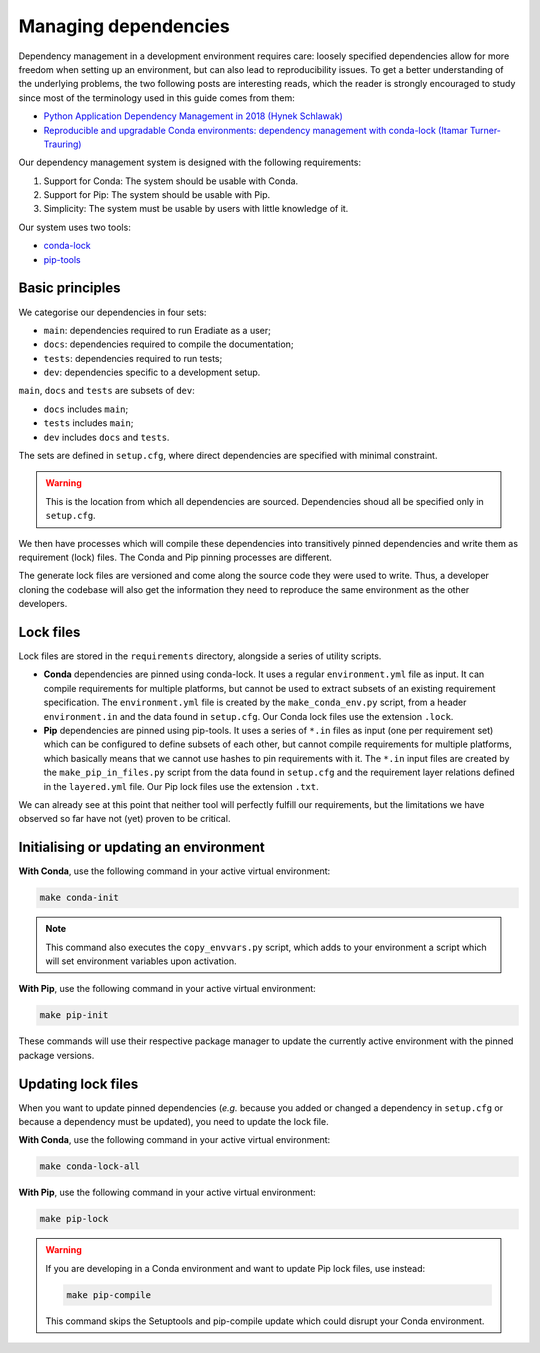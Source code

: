 .. _sec-developer_guide-dependencies:

Managing dependencies
=====================

Dependency management in a development environment requires care: loosely
specified dependencies allow for more freedom when setting up an environment,
but can also lead to reproducibility issues. To get a better understanding of
the underlying problems, the two following posts are interesting reads, which
the reader is strongly encouraged to study since most of the terminology used in
this guide comes from them:

* `Python Application Dependency Management in 2018 (Hynek Schlawak) <https://hynek.me/articles/python-app-deps-2018/>`_
* `Reproducible and upgradable Conda environments: dependency management with conda-lock (Itamar Turner-Trauring) <https://pythonspeed.com/articles/conda-dependency-management/>`_

Our dependency management system is designed with the following requirements:

1. Support for Conda: The system should be usable with Conda.
2. Support for Pip: The system should be usable with Pip.
3. Simplicity: The system must be usable by users with little knowledge of it.

Our system uses two tools:

* `conda-lock <https://github.com/conda-incubator/conda-lock>`_
* `pip-tools <https://github.com/jazzband/pip-tools>`_

Basic principles
----------------

We categorise our dependencies in four sets:

* ``main``: dependencies required to run Eradiate as a user;
* ``docs``: dependencies required to compile the documentation;
* ``tests``: dependencies required to run tests;
* ``dev``: dependencies specific to a development setup.

``main``, ``docs`` and ``tests`` are subsets of ``dev``:

- ``docs`` includes ``main``;
- ``tests`` includes ``main``;
- ``dev`` includes ``docs`` and ``tests``.

.. only:: latex

   .. figure:: ../../fig/requirement_layers.png

.. only:: not latex

   .. figure:: ../../fig/requirement_layers.svg

The sets are defined in ``setup.cfg``, where direct dependencies are specified
with minimal constraint.

.. warning:: This is the location from which all dependencies are sourced.
   Dependencies shoud all be specified only in ``setup.cfg``.

We then have processes which will compile these dependencies into transitively
pinned dependencies and write them as requirement (lock) files. The Conda and
Pip pinning processes are different.

The generate lock files are versioned and come along the source code they were
used to write. Thus, a developer cloning the codebase will also get the
information they need to reproduce the same environment as the other developers.

Lock files
----------

Lock files are stored in the ``requirements`` directory, alongside a series of
utility scripts.

* **Conda** dependencies are pinned using conda-lock. It uses a regular
  ``environment.yml`` file as input. It can compile requirements for multiple
  platforms, but cannot be used to extract subsets of an existing requirement
  specification. The ``environment.yml`` file is created by the
  ``make_conda_env.py`` script, from a header ``environment.in`` and the data
  found in ``setup.cfg``. Our Conda lock files use the extension ``.lock``.
* **Pip** dependencies are pinned using pip-tools. It uses a series of ``*.in``
  files as input (one per requirement set) which can be configured to define
  subsets of each other, but cannot compile requirements for multiple platforms,
  which basically means that we cannot use hashes to pin requirements with it.
  The ``*.in`` input files are created by the ``make_pip_in_files.py`` script
  from the data found in ``setup.cfg`` and the requirement layer relations
  defined in the ``layered.yml`` file. Our Pip lock files use the extension
  ``.txt``.

We can already see at this point that neither tool will perfectly fulfill our
requirements, but the limitations we have observed so far have not (yet)
proven to be critical.

Initialising or updating an environment
---------------------------------------

**With Conda**, use the following command in your active virtual environment:

.. code:: bash

   make conda-init

.. note:: This command also executes the ``copy_envvars.py`` script, which
   adds to your environment a script which will set environment variables
   upon activation.

**With Pip**, use the following command in your active virtual environment:

.. code:: bash

   make pip-init

These commands will use their respective package manager to update the currently
active environment with the pinned package versions.

Updating lock files
-------------------

When you want to update pinned dependencies (*e.g.* because you added or changed
a dependency in ``setup.cfg`` or because a dependency must be updated), you need
to update the lock file.

**With Conda**, use the following command in your active virtual environment:

.. code:: bash

   make conda-lock-all

**With Pip**, use the following command in your active virtual environment:

.. code:: bash

   make pip-lock

.. warning:: If you are developing in a Conda environment and want to update Pip
   lock files, use instead:

   .. code:: bash

      make pip-compile

   This command skips the Setuptools and pip-compile update which could disrupt
   your Conda environment.
